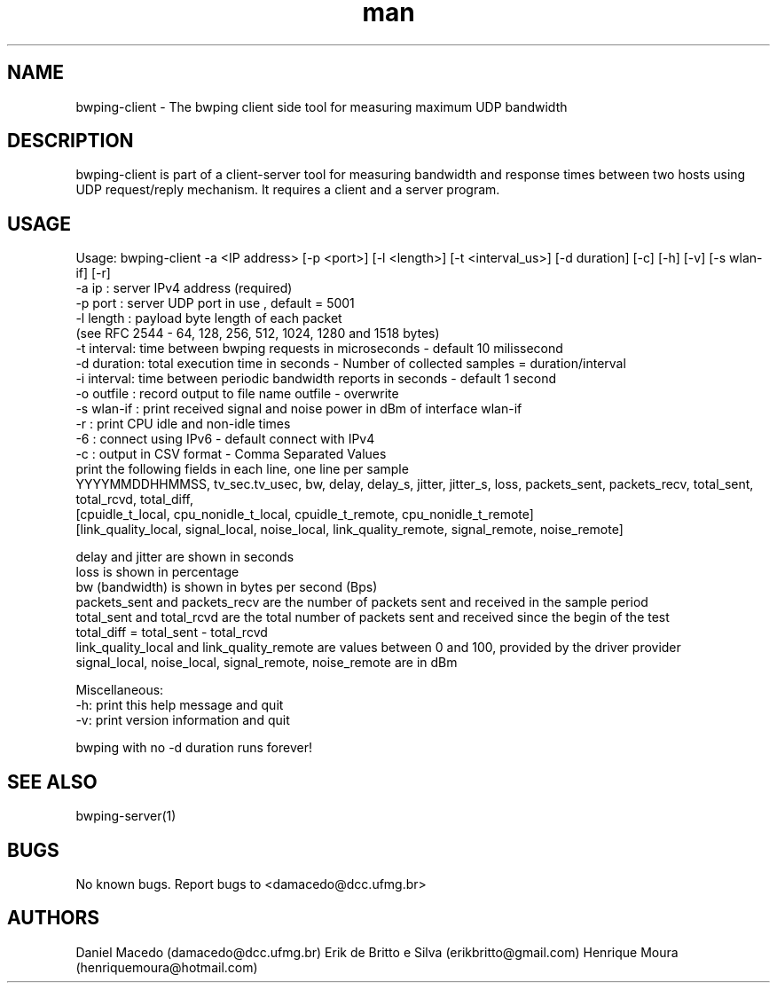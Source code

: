 .\" Manpage for bwping-client.
.\" Contact AUTHOR to correct errors or typos.
.TH man 1 "08 January 2017" "1.0" "bwping-client man page"
.SH NAME
bwping-client \- The bwping client side tool for measuring maximum UDP bandwidth

.SH DESCRIPTION
bwping-client is part of a client-server tool for measuring bandwidth and response times between two hosts using UDP request/reply mechanism. It requires a client and a server program.

.SH USAGE
Usage: bwping-client -a <IP address> [-p <port>] [-l <length>] [-t <interval_us>] [-d duration] [-c] [-h] [-v] [-s wlan-if] [-r]
    -a ip      : server IPv4 address (required)
    -p port    : server UDP port in use , default = 5001
    -l length  : payload byte length of each packet
                 (see RFC 2544 - 64, 128, 256, 512, 1024, 1280 and 1518 bytes)
    -t interval: time between bwping requests in microseconds - default 10 milissecond
    -d duration: total execution time in seconds - Number of collected samples = duration/interval
    -i interval: time between periodic bandwidth reports in seconds - default 1 second
    -o outfile : record output to file name outfile - overwrite
    -s wlan-if : print received signal and noise power in dBm of interface wlan-if
    -r         : print CPU idle and non-idle times
    -6         : connect using IPv6 - default connect with IPv4
    -c         : output in CSV format - Comma Separated Values
                 print the following fields in each line, one line per sample
                 YYYYMMDDHHMMSS, tv_sec.tv_usec, bw, delay, delay_s, jitter, jitter_s, loss, packets_sent, packets_recv, total_sent, total_rcvd, total_diff, 
                 [cpuidle_t_local, cpu_nonidle_t_local, cpuidle_t_remote, cpu_nonidle_t_remote]
                 [link_quality_local, signal_local, noise_local, link_quality_remote, signal_remote, noise_remote]

   delay and jitter are shown in seconds
   loss is shown in percentage
   bw (bandwidth) is shown in bytes per second (Bps)
   packets_sent and packets_recv are the number of packets sent and received in the sample period
   total_sent and total_rcvd are the total number of packets sent and received since the begin of the test
   total_diff = total_sent - total_rcvd
   link_quality_local and link_quality_remote are values between 0 and 100, provided by the driver provider
   signal_local, noise_local, signal_remote, noise_remote are in dBm

Miscellaneous:
    -h: print this help message and quit
    -v: print version information and quit

bwping with no -d duration runs forever!

.SH SEE ALSO
bwping-server(1)

.SH BUGS
No known bugs.
Report bugs to <damacedo@dcc.ufmg.br>

.SH AUTHORS
Daniel Macedo (damacedo@dcc.ufmg.br)
Erik de Britto e Silva (erikbritto@gmail.com)
Henrique Moura (henriquemoura@hotmail.com)
